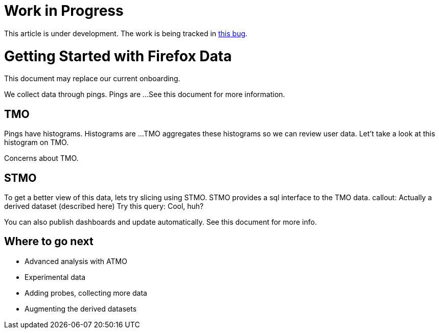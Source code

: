 = Work in Progress

This article is under development.
The work is being tracked in 
link:https://bugzilla.mozilla.org/show_bug.cgi?id=1341706[this bug].

= Getting Started with Firefox Data

This document may replace our current onboarding.

// Introduces:
//   * Pings

We collect data through pings.
Pings are ...
See this document for more information.


== TMO
// Introduces:
//   * Histograms
//   * TMO

Pings have histograms.
Histograms are ...
TMO aggregates these histograms so we can review user data.
Let't take a look at this histogram on TMO.

Concerns about TMO.

== STMO
// Introduces:
//   * STMO
//   * Session vs User Weighting
//   * Accessing Derived datasets via Parquet

To get a better view of this data, lets try slicing using STMO.
STMO provides a sql interface to the TMO data.
callout: Actually a derived dataset (described here)
Try this query:
Cool, huh?

You can also publish dashboards and update automatically.
See this document for more info.

== Where to go next
* Advanced analysis with ATMO
* Experimental data
* Adding probes, collecting more data
* Augmenting the derived datasets

